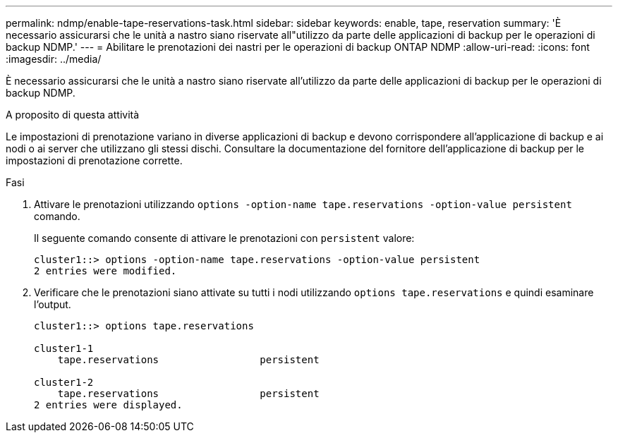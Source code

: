 ---
permalink: ndmp/enable-tape-reservations-task.html 
sidebar: sidebar 
keywords: enable, tape, reservation 
summary: 'È necessario assicurarsi che le unità a nastro siano riservate all"utilizzo da parte delle applicazioni di backup per le operazioni di backup NDMP.' 
---
= Abilitare le prenotazioni dei nastri per le operazioni di backup ONTAP NDMP
:allow-uri-read: 
:icons: font
:imagesdir: ../media/


[role="lead"]
È necessario assicurarsi che le unità a nastro siano riservate all'utilizzo da parte delle applicazioni di backup per le operazioni di backup NDMP.

.A proposito di questa attività
Le impostazioni di prenotazione variano in diverse applicazioni di backup e devono corrispondere all'applicazione di backup e ai nodi o ai server che utilizzano gli stessi dischi. Consultare la documentazione del fornitore dell'applicazione di backup per le impostazioni di prenotazione corrette.

.Fasi
. Attivare le prenotazioni utilizzando `options -option-name tape.reservations -option-value persistent` comando.
+
Il seguente comando consente di attivare le prenotazioni con `persistent` valore:

+
[listing]
----
cluster1::> options -option-name tape.reservations -option-value persistent
2 entries were modified.
----
. Verificare che le prenotazioni siano attivate su tutti i nodi utilizzando `options tape.reservations` e quindi esaminare l'output.
+
[listing]
----
cluster1::> options tape.reservations

cluster1-1
    tape.reservations                 persistent

cluster1-2
    tape.reservations                 persistent
2 entries were displayed.
----

